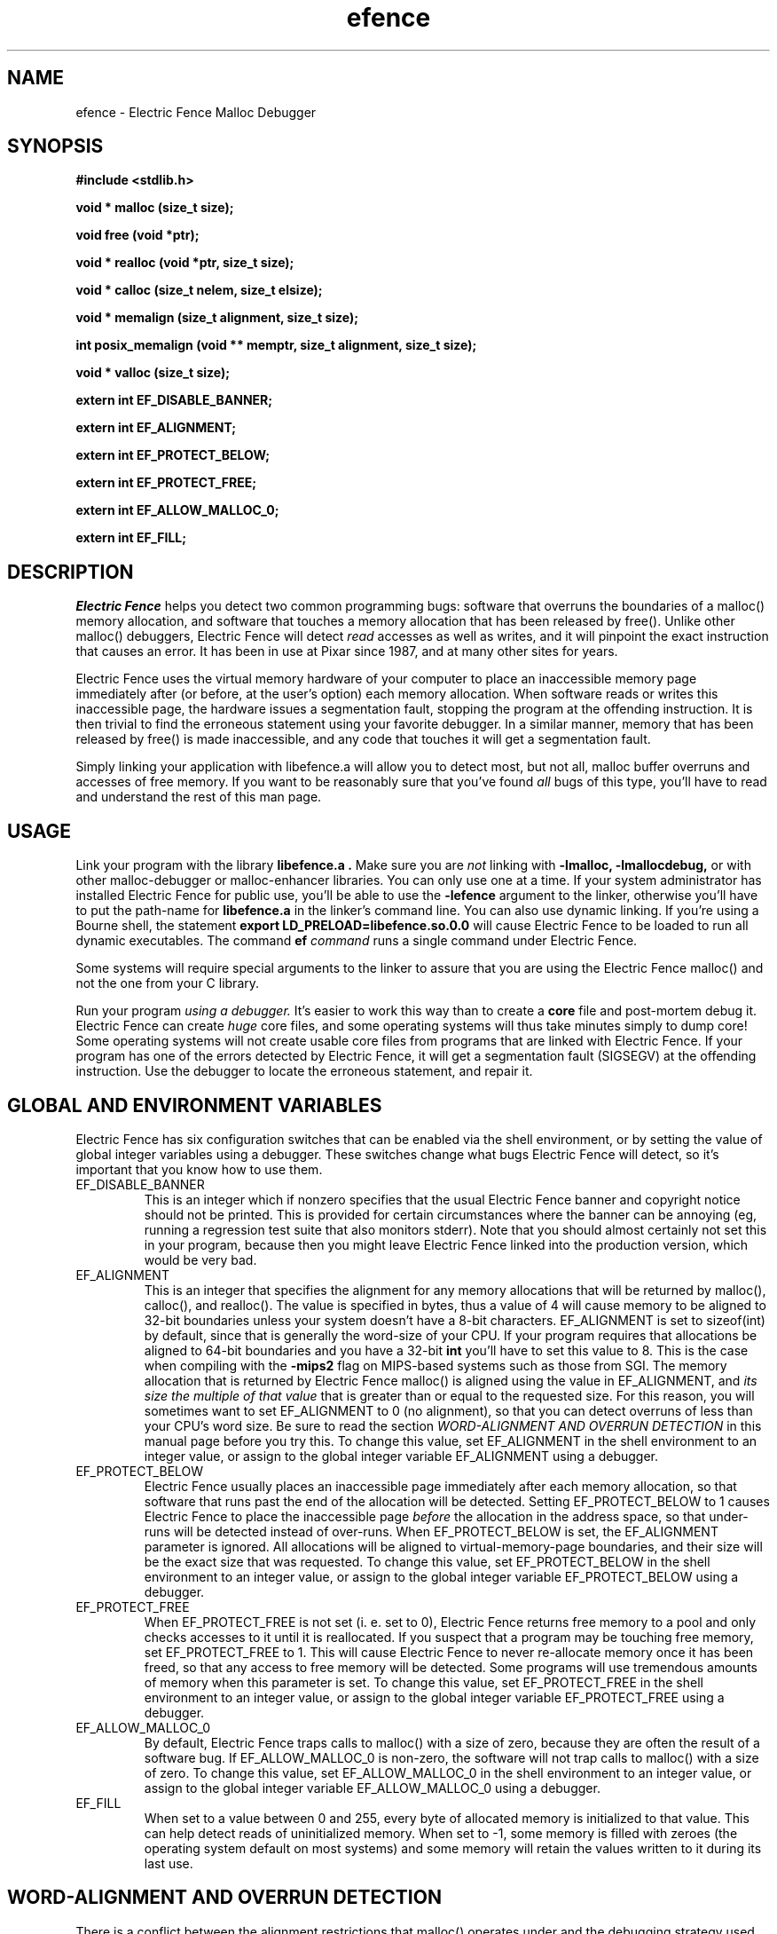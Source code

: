 .TH efence 3 27-April-1993
.SH NAME
efence \- Electric Fence Malloc Debugger
.SH SYNOPSIS
.nf
.ft B
#include <stdlib.h>
.ft
.fi
.LP
.nf
.ft B
void * malloc (size_t size);
.ft
.fi
.LP
.nf
.ft B
void free (void *ptr);
.ft
.fi
.LP
.nf
.ft B
void * realloc (void *ptr, size_t size);
.ft
.fi
.LP
.nf
.ft B
void * calloc (size_t nelem, size_t elsize);
.ft
.fi
.LP
.nf
.ft B
void * memalign (size_t alignment, size_t size);
.ft
.fi
.LP
.nf
.ft B
int posix_memalign (void ** memptr, size_t alignment, size_t size);
.ft
.fi
.LP
.nf
.ft B
void * valloc (size_t size);
.ft
.fi
.LP
.nf
.ft B
extern int EF_DISABLE_BANNER;
.ft
.fi
.LP
.nf
.ft B
extern int EF_ALIGNMENT;
.ft
.fi
.LP
.nf
.ft B
extern int EF_PROTECT_BELOW;
.ft
.fi
.LP
.nf
.ft B
extern int EF_PROTECT_FREE;
.ft
.fi
.LP
.nf
.ft B
extern int EF_ALLOW_MALLOC_0;
.ft
.fi
.LP
.nf
.ft B
extern int EF_FILL;
.ft
.fi
.SH DESCRIPTION
.I Electric Fence
helps you detect two common programming bugs:
software that overruns the boundaries of a malloc() memory
allocation, and software that touches a memory allocation that has been
released by free(). Unlike other malloc() debuggers, Electric Fence will
detect
.I read
accesses as well as writes, and it will pinpoint the exact instruction that
causes an error. It has been in use at Pixar since 1987, and at many other
sites for years.
.LP
Electric Fence uses the virtual memory hardware of your computer to place an
inaccessible memory page immediately after (or before, at the user's option)
each memory allocation. When software reads or writes this inaccessible page,
the
hardware issues a segmentation fault, stopping the program at the offending
instruction. It is then trivial to find the erroneous statement using your
favorite debugger. In a similar manner, memory that has been released by
free() is made inaccessible, and any code that touches it will get a
segmentation fault.
.LP
Simply linking your application with libefence.a will allow you to detect
most, but not all, malloc buffer overruns and accesses of free memory.
If you want to be reasonably sure that you've found
.I all
bugs of this type, you'll have to read and understand the rest of this
man page.
.SH USAGE
Link your program with the library
.B libefence.a .
Make sure you are
.I not
linking with
.B -lmalloc,
.B -lmallocdebug,
or with other malloc-debugger or malloc-enhancer libraries.
You can only use one at a time.
If your system administrator
has installed Electric Fence for public use, you'll be able to use the
.B -lefence
argument to the linker, otherwise you'll have to put the path-name for
.B libefence.a
in the linker's command line.
You can also use dynamic linking. If you're using a Bourne shell, the
statement 
.B export LD_PRELOAD=libefence.so.0.0
will cause Electric Fence to be loaded to run all dynamic executables.
The command
.B ef
.I command
runs a single command under Electric Fence.
.LP
Some systems will require special arguments to the linker to assure that
you are using the Electric Fence malloc() and not the one from your C library.
.LP
Run your program
.I using a debugger. 
It's easier to work this way than to create a
.B core
file and post-mortem debug it. Electric Fence can create
.I huge
core files, and some operating systems will thus take minutes simply to dump
core! Some operating systems will not create usable core files from programs
that are linked with Electric Fence.
If your program has one of the errors detected by Electric Fence, it will
get a segmentation fault (SIGSEGV) at the offending instruction. Use the
debugger to locate the erroneous statement, and repair it.
.SH GLOBAL AND ENVIRONMENT VARIABLES
Electric Fence has six configuration switches that can be enabled via
the shell environment, or by setting the value of global integer variables
using a debugger. These switches change what bugs Electric Fence will detect,
so it's important that you know how to use them.
.TP
EF_DISABLE_BANNER
This is an integer which if nonzero specifies that the usual Electric
Fence banner and copyright notice should not be printed.  This is
provided for certain circumstances where the banner can be annoying
(eg, running a regression test suite that also monitors stderr).  Note
that you should almost certainly not set this in your program, because
then you might leave Electric Fence linked into the production
version, which would be very bad.
.TP
EF_ALIGNMENT
This is an integer that specifies the alignment for any memory allocations
that will be returned by malloc(), calloc(), and realloc().
The value is specified in
bytes, thus a value of 4 will cause memory to be aligned to 32-bit boundaries
unless your system doesn't have a 8-bit characters. EF_ALIGNMENT is set to
sizeof(int) by default, since that is generally the word-size of your CPU.
If your program requires that allocations be aligned to 64-bit
boundaries and you have a 32-bit
.B int
you'll have to set this value to 8. This is the case when compiling with the
.B -mips2
flag on MIPS-based systems such as those from SGI.
The memory allocation that is returned by Electric Fence malloc() is aligned
using the value in EF_ALIGNMENT, and
.I its size the multiple of
.I that value
that is greater than or equal to the requested size.
For this reason, you will sometimes want to set EF_ALIGNMENT to 0 (no
alignment), so that
you can detect overruns of less than your CPU's word size. Be sure to read
the section
.I WORD-ALIGNMENT AND OVERRUN DETECTION
in this manual page before you try this.
To change this value, set EF_ALIGNMENT in the shell environment to an
integer value, or assign
to the global integer variable EF_ALIGNMENT using a debugger.
.TP
EF_PROTECT_BELOW
Electric Fence usually places an inaccessible page immediately after each
memory allocation, so that software that runs past the end of the allocation
will be detected. Setting EF_PROTECT_BELOW to 1 causes Electric Fence
to place the inaccessible page
.I before
the allocation in the address space, so that under-runs will be detected
instead of over-runs.
When EF_PROTECT_BELOW is set, the EF_ALIGNMENT parameter is ignored.
All allocations will be aligned to virtual-memory-page boundaries, and
their size will be the exact size that was requested.
To change this value, set EF_PROTECT_BELOW in the shell environment to an
integer value, or assign to the global integer variable EF_PROTECT_BELOW using
a debugger.
.TP
EF_PROTECT_FREE
When EF_PROTECT_FREE is not set (i. e. set to 0), Electric Fence returns free
memory to a pool and only checks accesses to it until it is reallocated. If
you suspect that a program may be touching free memory, set EF_PROTECT_FREE to
1. This will cause Electric Fence to never re-allocate memory once it has been
freed, so that any access to free memory will be detected. Some programs will
use tremendous amounts of memory when this parameter is set. To change this
value, set EF_PROTECT_FREE in the shell environment to an integer value, or
assign to the global integer variable EF_PROTECT_FREE using a debugger.
.TP
EF_ALLOW_MALLOC_0
By default, Electric Fence traps calls to malloc() with a size of zero, because
they are often the result of a software bug. If EF_ALLOW_MALLOC_0 is non-zero,
the software will not trap calls to malloc() with a size of zero.
To change this value, set EF_ALLOW_MALLOC_0 in the shell environment to an
integer value, or assign to the global integer variable EF_ALLOW_MALLOC_0 using
a debugger.
.TP
EF_FILL
When set to a value between 0 and 255, every byte of allocated memory is
initialized to that value. This can help detect reads of uninitialized memory.
When set to -1, some memory is filled with zeroes
(the operating system default on most systems) and some memory will retain
the values written to it during its last use.
.SH WORD-ALIGNMENT AND OVERRUN DETECTION
There is a conflict between the alignment restrictions that malloc() operates
under and the debugging strategy used by Electric Fence. When detecting
overruns, Electric Fence malloc() allocates two or more virtual memory
pages for each allocation. The last page is made inaccessible in such a way
that any read, write, or execute access will cause a segmentation fault.
Then, Electric Fence malloc() will return an address such that the first
byte after
the end of the allocation is on the inaccessible page.
Thus, any overrun
of the allocation will cause a segmentation fault.
.LP
It follows that the
address returned by malloc() is the address of the inaccessible page minus
the size of the memory allocation.
Unfortunately, malloc() is required to return
.I word-aligned
allocations, since many CPUs can only access a word when its address is aligned.
The conflict happens when software makes a memory allocation using a size that
is not a multiple of the word size, and expects to do word accesses to that
allocation. The location of the inaccessible page is fixed by hardware at
a word-aligned address. If Electric Fence malloc() is to return an aligned
address, it must increase the size of the allocation to a multiple of the
word size.
In addition, the functions memalign() and valloc() must honor explicit
specifications on the alignment of the memory allocation, and this, as well
can only be implemented by increasing the size of the allocation.
Thus, there will be situations in which the end of a memory allocation
contains some padding space, and accesses of that padding space will not
be detected, even if they are overruns.
.LP
Electric Fence provides the variable EF_ALIGNMENT so that the user can
control the default alignment used by malloc(), calloc(), and realloc().
To debug overruns as small as a single byte, you can set EF_ALIGNMENT to
zero. This will result in Electric Fence malloc() returning unaligned
addresses for allocations with sizes that are not a multiple of the word
size. This is not a problem in most cases, because compilers must pad the
size of objects so that alignment restrictions are honored when storing
those objects in arrays. The problem surfaces when software allocates
odd-sized buffers for objects that must be word-aligned. One case of this
is software that allocates a buffer to contain a structure and a
string, and the string has an odd size (this example was in a popular TIFF
library). If word references are made to un-aligned buffers, you will see
a bus error (SIGBUS) instead of a segmentation fault. The only way to fix
this is to re-write the offending code to make byte references or not make
odd-sized allocations, or to set EF_ALIGNMENT to the word size.
.LP
Another example of software incompatible with
EF_ALIGNMENT < word-size
is the strcmp() function and other string functions on SunOS (and probably
Solaris), which make word-sized accesses to character strings, and may
attempt to access up to three bytes beyond the end of a string. These
result in a segmentation fault (SIGSEGV). The only way around this is to
use versions of the string functions that perform byte references instead
of word references.
.SH INSTRUCTIONS FOR DEBUGGING YOUR PROGRAM
.TP
1.
Link with libefence.a as explained above.
.TP
2.
Run your program in a debugger and fix any overruns or accesses to free memory.
.TP
3.
Quit the debugger.
.TP
4.
Set EF_PROTECT_BELOW = 1 in the shell environment.
.TP
5.
Repeat step 2, this time repairing underruns if they occur.
.TP
6.
Quit the debugger.
.TP
7.
Read the restrictions in the section on
.I WORD-ALIGNMENT AND OVERRUN DETECTION.
See if you can
set EF_ALIGNMENT to 0 and repeat step 2. Sometimes this will be too much work,
or there will be problems with library routines for which you don't have the
source, that will prevent you from doing this.
.SH MEMORY USAGE AND EXECUTION SPEED
Since Electric Fence uses at least two virtual memory pages for each of its
allocations, it's a terrible memory hog. I've sometimes found it necessary to
add a swap file using swapon(8) so that the system would have enough virtual
memory to debug my program. Also, the way we manipulate memory results in
various cache and translation buffer entries being flushed with each call
to malloc or free. The end result is that your program will be much slower
and use more resources while you are debugging it with Electric Fence.
.LP
Don't leave libefence.a linked into production software! Use it only
for debugging.
.SH AUTHOR
Bruce Perens
.SH WARNINGS
I have tried to do as good a job as I can on this software, but I doubt
that it is even theoretically possible to make it bug-free.
This software has no warranty. It will not detect some bugs that you might
expect it to detect, and will indicate that some non-bugs are bugs.
.SH LICENSE
Copyright 1987-1999 Bruce Perens. All rights reserved.
.br
This program is free software; you can redistribute it and/or modify
it under the terms of the GNU General Public License, Version 2,
as published by the Free Software Foundation. A copy of this license is
distributed with this software in the file "COPYING".

This program is distributed in the hope that it will be useful,
but WITHOUT ANY WARRANTY; without even the implied warranty of
MERCHANTABILITY or FITNESS FOR A PARTICULAR PURPOSE. Read the
file "COPYING" for more details.
.SH CONTACTING THE AUTHOR
.nf
Bruce Perens
1563 Solano Ave. #349
Berkeley, CA 94707
Telephone: 510-526-1165
Internet: bruce@perens.com
.fi
.ft
.SH FILES
/dev/zero: Source of memory pages (via mmap(2)).
.SH SEE ALSO
malloc(3), mmap(2), mprotect(2), swapon(8)
.SH DIAGNOSTICS
Segmentation Fault: Examine the offending statement for violation of the
boundaries of a memory allocation.
.br
Bus Error: See the section on
.I WORD-ALIGNMENT AND OVERRUN DETECTION.
in this manual page.
.SH BUGS
My explanation of the alignment issue could be improved.
.LP
Some Sun systems running SunOS 4.1 were reported to signal an access to a
protected page with
.B  SIGBUS
rather than
.B SIGSEGV,
I suspect this is an undocumented feature of a particular Sun hardware
version, not just the operating system.
On these systems, eftest will fail with a bus error until you modify the
Makefile to define
.B PAGE_PROTECTION_VIOLATED_SIGNAL
as
.B SIGBUS.
.LP
There are, without doubt, other bugs and porting issues. Please contact me via
e-mail if you have any bug reports, ideas, etc.
.SH WHAT'S BETTER
.I Purify
does a much more thorough job than Electric Fence, and does not have
the huge memory overhead.
.I Checkergcc,
a modified version of the GNU C Compiler that instruments all memory
references,
is available on Linux systems and where GCC is used. It performs some of the
same tasks as Purify, but only on code that it has compiled.
